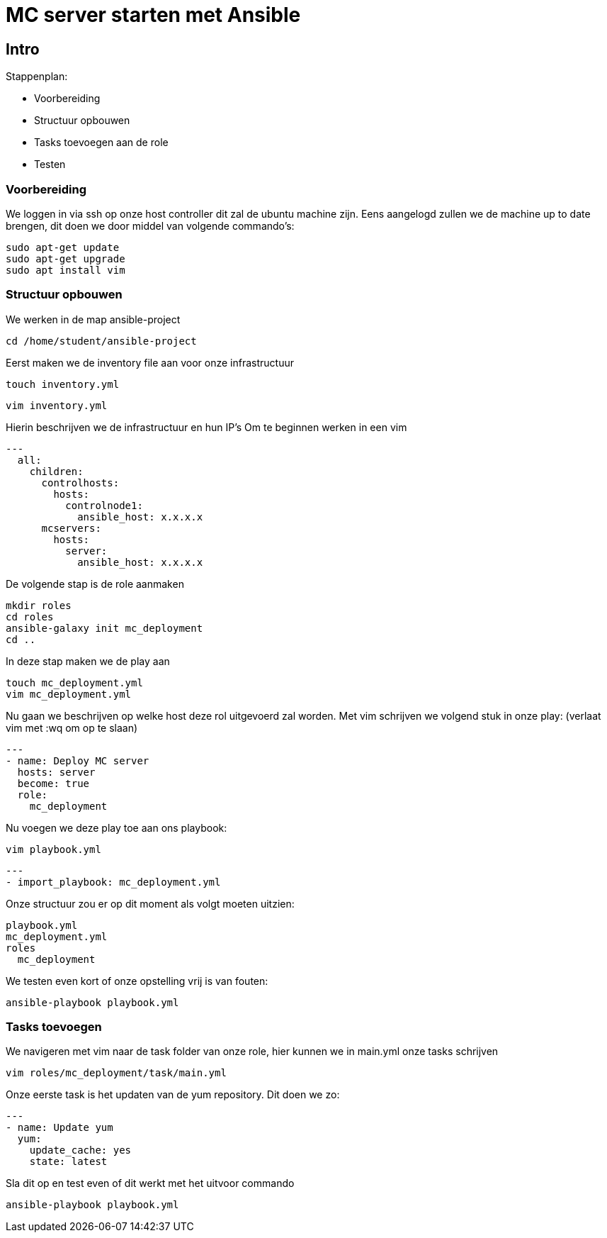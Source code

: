 = MC server starten met Ansible

== Intro
Stappenplan:

* Voorbereiding
* Structuur opbouwen
* Tasks toevoegen aan de role
* Testen

=== Voorbereiding
We loggen in via ssh op onze host controller dit zal de ubuntu machine zijn.
Eens aangelogd zullen we de machine up to date brengen, dit doen we door middel van volgende commando's:
----
sudo apt-get update
sudo apt-get upgrade
sudo apt install vim
----

=== Structuur opbouwen

We werken in de map ansible-project
----
cd /home/student/ansible-project
----
Eerst maken we de inventory file aan voor onze infrastructuur
----
touch inventory.yml
----
----
vim inventory.yml
----
Hierin beschrijven we de infrastructuur en hun IP's
Om te beginnen werken in een vim
----
---
  all:
    children:
      controlhosts:
        hosts:
          controlnode1:
            ansible_host: x.x.x.x
      mcservers:
        hosts:
          server:
            ansible_host: x.x.x.x
----
De volgende stap is de role aanmaken
----
mkdir roles
cd roles
ansible-galaxy init mc_deployment
cd ..
----
In deze stap maken we de play aan
----
touch mc_deployment.yml
vim mc_deployment.yml
----
Nu gaan we beschrijven op welke host deze rol uitgevoerd zal worden.
Met vim schrijven we volgend stuk in onze play: (verlaat vim met :wq om op te slaan)
----
---
- name: Deploy MC server
  hosts: server
  become: true
  role:
    mc_deployment
----
Nu voegen we deze play toe aan ons playbook:
----
vim playbook.yml
----
----
---
- import_playbook: mc_deployment.yml
----
Onze structuur zou er op dit moment als volgt moeten uitzien:
----
playbook.yml
mc_deployment.yml
roles
  mc_deployment
----
We testen even kort of onze opstelling vrij is van fouten:
----
ansible-playbook playbook.yml
----

=== Tasks toevoegen
We navigeren met vim naar de task folder van onze role, hier kunnen we in main.yml onze tasks schrijven
----
vim roles/mc_deployment/task/main.yml
----
Onze eerste task is het updaten van de yum repository. Dit doen we zo:
----
---
- name: Update yum
  yum:
    update_cache: yes
    state: latest
----
Sla dit op en test even of dit werkt met het uitvoor commando
----
ansible-playbook playbook.yml
----